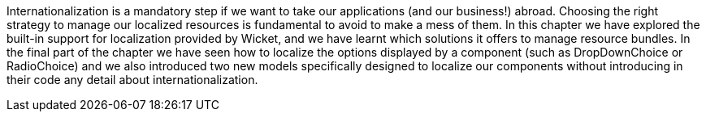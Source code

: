 


Internationalization is a mandatory step if we want to take our applications (and our business!) abroad. Choosing the right strategy to manage our localized resources is fundamental to avoid to make a mess of them. In this chapter we have explored the built-in support for localization provided by Wicket, and we have learnt which solutions it offers to manage resource bundles. In the final part of the chapter we have seen how to localize the options displayed by a component (such as DropDownChoice or RadioChoice) and we also introduced two new models specifically designed to localize our components without introducing in their code any detail about internationalization.

